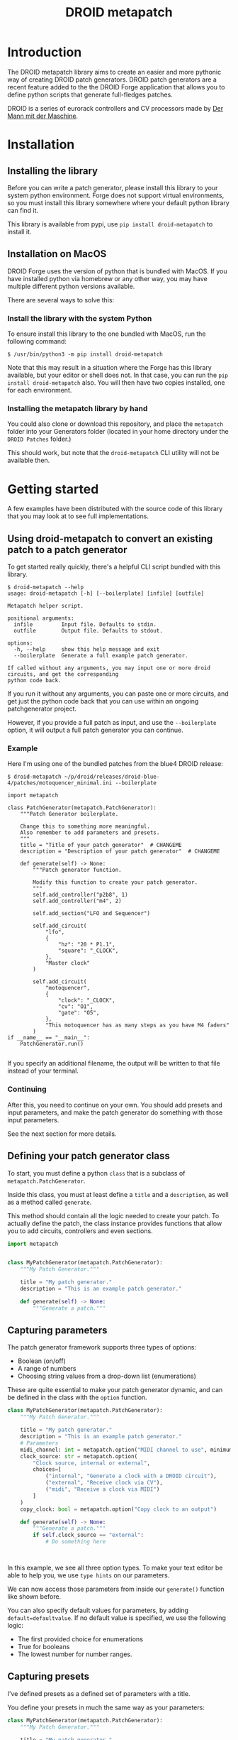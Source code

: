 #+title: DROID metapatch
#+options: toc:nil

* Introduction
The DROID metapatch library aims to create an easier and more pythonic way of creating DROID patch generators.
DROID patch generators are a recent feature added to the the DROID Forge application that allows you to define python scripts that generate full-fledges patches.

DROID is a series of eurorack controllers and CV processors made by [[https://shop.dermannmitdermaschine.de/][Der Mann mit der Maschine]].

* Installation
** Installing the library

Before you can write a patch generator, please install this library to your system python environment.
Forge does not support virtual environments, so you must install this library
somewhere where your default python library can find it.

This library is available from pypi, use =pip install droid-metapatch= to install it.

** Installation on MacOS
DROID Forge uses the version of python that is bundled with MacOS. If you have installed python via homebrew or any other way, you may have multiple different python versions available.

There are several ways to solve this:

*** Install the library with the system Python
To ensure install this library to the one bundled with MacOS, run the following command:

#+begin_example
$ /usr/bin/python3 -m pip install droid-metapatch
#+end_example

Note that this may result in a situation where the Forge has this library available, but your editor or shell does not.
In that case, you can run the =pip install droid-metapatch= also. You will then have two copies installed, one for each environment.

*** Installing the metapatch library by hand
You could also clone or download this repository, and place the =metapatch= folder into your Generators folder (located in your home directory under the =DROID Patches= folder.)

This should work, but note that the =droid-metapatch= CLI utility will not be available then.

* Getting started
A few examples have been distributed with the source code of this library that you may look at to see full implementations.

** Using droid-metapatch to convert an existing patch to a patch generator
To get started really quickly, there's a helpful CLI script bundled with this library.

#+begin_example
$ droid-metapatch --help
usage: droid-metapatch [-h] [--boilerplate] [infile] [outfile]

Metapatch helper script.

positional arguments:
  infile         Input file. Defaults to stdin.
  outfile        Output file. Defaults to stdout.

options:
  -h, --help     show this help message and exit
  --boilerplate  Generate a full example patch generator.

If called without any arguments, you may input one or more droid circuits, and get the corresponding
python code back.
#+end_example

If you run it without any arguments, you can paste one or more circuits, and get just the python code back that you can use within an ongoing patchgenerator project.

However, if you provide a full patch as input, and use the =--boilerplate= option, it will output a full patch generator you can continue.

*** Example
Here I'm using one of the bundled patches from the blue4 DROID release:

#+begin_example
$ droid-metapatch ~/p/droid/releases/droid-blue-4/patches/motoquencer_minimal.ini --boilerplate

import metapatch

class PatchGenerator(metapatch.PatchGenerator):
    """Patch Generator boilerplate.

    Change this to something more meaningful.
    Also remember to add parameters and presets.
    """
    title = "Title of your patch generator"  # CHANGEME
    description = "Description of your patch generator"  # CHANGEME

    def generate(self) -> None:
        """Patch generator function.

        Modify this function to create your patch generator.
        """
        self.add_controller("p2b8", 1)
        self.add_controller("m4", 2)

        self.add_section("LFO and Sequencer")

        self.add_circuit(
            "lfo",
            {
                "hz": "20 * P1.1",
                "square": "_CLOCK",
            },
            "Master clock"
        )

        self.add_circuit(
            "motoquencer",
            {
                "clock": "_CLOCK",
                "cv": "O1",
                "gate": "O5",
            },
            "This motoquencer has as many steps as you have M4 faders"
        )
if __name__ == "__main__":
    PatchGenerator.run()

#+end_example

If you specify an additional filename, the output will be written to that file instead of your terminal.

*** Continuing
After this, you need to continue on your own.
You should add presets and input parameters, and make the patch generator do something with those input parameters.

See the next section for more details.

** Defining your patch generator class

To start, you must define a python =class= that is a subclass of =metapatch.PatchGenerator=.

Inside this class, you must at least define a =title= and a =description=, as well as a method called =generate=.

This method should contain all the logic needed to create your patch.
To actually define the patch, the class instance provides functions that allow you to add circuits, controllers and even sections.

#+begin_src python
import metapatch


class MyPatchGenerator(metapatch.PatchGenerator):
    """My Patch Generator."""

    title = "My patch generator."
    description = "This is an example patch generator."

    def generate(self) -> None:
        """Generate a patch."""

#+end_src

** Capturing parameters
The patch generator framework supports three types of options:
+ Boolean (on/off)
+ A range of numbers
+ Choosing string values from a drop-down list (enumerations)

These are quite essential to make your patch generator dynamic, and can be defined in the class with the =option= function.

#+begin_src python
class MyPatchGenerator(metapatch.PatchGenerator):
    """My Patch Generator."""

    title = "My patch generator."
    description = "This is an example patch generator."
    # Parameters
    midi_channel: int = metapatch.option("MIDI channel to use", minimum=1, maximum=16)
    clock_source: str = metapatch.option(
        "Clock source, internal or external",
        choices=[
            ("internal", "Generate a clock with a DROID circuit"),
            ("external", "Receive clock via CV"),
            ("midi", "Receive a clock via MIDI")
        ]
    )
    copy_clock: bool = metapatch.option("Copy clock to an output")

    def generate(self) -> None:
        """Generate a patch."""
        if self.clock_source == "external":
            # Do something here



#+end_src
  
  
In this example, we see all three option types. To make your text editor be able to help you, we use =type hints= on our parameters.

We can now access those parameters from inside our =generate()= function like shown before.

You can also specify default values for parameters, by adding =default=defaultvalue=. If no default value is specified, we use the following logic:
+ The first provided choice for enumerations
+ True for booleans
+ The lowest number for number ranges.

** Capturing presets
I've defined presets as a defined set of parameters with a title.

You define your presets in much the same way as your parameters:

#+begin_src python
class MyPatchGenerator(metapatch.PatchGenerator):
    """My Patch Generator."""

    title = "My patch generator."
    description = "This is an example patch generator."
    # Parameters
    midi_channel: int = metapatch.option("MIDI channel to use", minimum=1, maximum=16)
    clock_source: str = metapatch.option(
        "Clock source, internal or external",
        choices=[
            ("internal", "Generate a clock with a DROID circuit"),
            ("external", "Receive clock via CV"),
            ("midi", "Receive a clock via MIDI")
        ]
    )
    copy_clock: bool = metapatch.option("Copy clock to an output")

    default = metapatch.preset(
        "The default preset",
        {
            "midi_channel": 11,
            "clock_source": "internal",
            "copy_clock": False,
        }
    )


#+end_src

Any value provided to the =preset()= function dictionary will be passed to the patch generator if that particular preset is loaded.

** Writing patches
The following actions are currently supported:

+ Adding controllers
+ Adding circuits
+ Adding sections
+ Adding labels to jacks, buttons and pots


*** Adding controllers
#+begin_src python
    def add_controller(self, type: str, position: int) -> None:
        """Add a controller at a given position.

        Args:
            type: Type of controller, e.g. B32
            position: controller position, e.g. 1
        """
#+end_src

Controllers must be added with a position parameter. So if you want to add a =P2B8= module in the first position, you can can write as follows:
#+begin_src python
self.add_controller("P2B8", 1)
#+end_src

*** Adding circuits
#+begin_src python
    def add_circuit(
        self,
        name: str,
        params: Mapping[str, str],
        comment: Optional[str] = None,
    ) -> None:
        """Add a circuit.

        Args:
            name: Circuit name, e.g. copy for a [copy] circuit
            params: Dictionary of circuit parameters.
            comment: Optional comment for the circuit.
        """
#+end_src

To add a simple =copy= circuit:

#+begin_src python
self.add_circuit("copy", {"input": "I1", "output": "O1"}, "This circuit copies from I1 to O1")
#+end_src

The comment is optional.

*** Splitting your patch into sections
Sections are a great way to split up a patch into smaller chunks that may be easier to read.

You can define sections as you write your patch:

#+begin_src python
class MyPatch(metapatch.PatchGenerator):

    title = "Example"
    description = "Example"

    voices: int = metapatch.option("Number of voices", minimum=1, maximum=4)
    def generate(self) -> None:
        """Generate patch."""
        # Section with a comment
        self.add_section("Master Clock", "This section contains the master clock configuration.")
        # Add your circuits to this section.
        self.add_circuit("lfo", {...})

        # Iterate over voices that were defined
        for voicenum in range(1, self.voices + 1):
            self.add_section(f"Voice {voicenum}")
            # Add circuits here.
#+end_src

*** Adding labels to jacks, buttons and pots
You can add labels to jacks, buttons and pots with the =add_label= function:
#+begin_src python
    def add_label(
        self, item: str, short_label: str, long_label: Optional[str] = None
    ) -> None:
        """Add a label.

        Args:
            item: string of the thing you want to label, e.g. O1 or G1.2
            short_label: The short label
            long_label: Optional longer label
        """
#+end_src

The item is the item you want to label, and can be anything that supports a label. The short label is mandatory, but the long one can be optional.

For example:
#+begin_src python
        def generate(self) -> None:
            """Generate patch."""
            self.add_controller("P2B8", 1)
            self.add_controller("P2B8", 2)
            self.add_controller("P2B8", 3)
            self.add_controller("E4", 4)
            self.add_label("I1", "Input 1", "This is input 1")
            self.add_label("O1", "Output 1")
            self.add_label("G2.7", "Gate 7", "Gate jack number 7")
            self.add_label("E4.3", "Encoder", "Encoder 3 on module 4")
#+end_src

This will generate the following:
#+begin_example
#  I1: [Input 1] This is input 1

# OUTPUTS:
#  O1: [Output 1]

# GATES ON MODULE 2:
#  G2.7: [Gate 7] Gate jack number 7

# CONTROLLER 4:
#  E4.3: [Encoder] Encoder 3 on module 4

[P2B8]
[P2B8]
[P2B8]
[E4]


#+end_example

** Finishing your patch
Once you are done writing your code, you just need to make sure that the patch generator is loaded when executing the module.

This can be done by simply calling =run()= on your class.

#+begin_src python
class MyPatch(metapatch.PatchGenerator):

    title = "Example"
    description = "Example"

    def generate(self) -> None:
        """Patch generator function."""
        # Patch generator logic here


MyPatch.run()
#+end_src

This automatically sets up processing of command line arguments, correct argument passing and so on.


* Getting help
If you have any problems with the library, let me know on the DROID discord server. I'm known as eising on that server.

Please note that any support will be on a best effort basis, if I have the time an energy.

If you have found a bug, please create an issue here on github.
